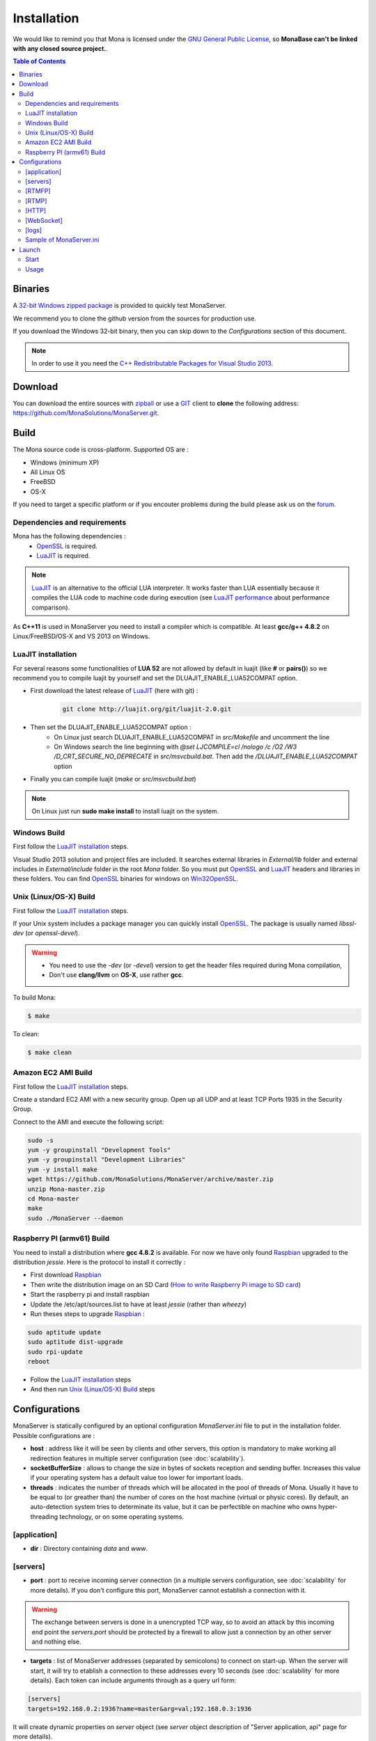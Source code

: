 
Installation
###################################

We would like to remind you that Mona is licensed under the `GNU General Public License`_, so **MonaBase can't be linked with any closed source project.**.

.. contents:: Table of Contents

Binaries
***********************************

A `32-bit Windows zipped package <http://sourceforge.net/projects/monaserver/files/MonaServer_1.1_Win32.zip/download>`_ is provided to quickly test MonaServer.

We recommend you to clone the github version from the sources for production use.

If you download the Windows 32-bit binary, then you can skip down to the *Configurations* section of this document.

.. note:: In order to use it you need the `C++ Redistributable Packages for Visual Studio 2013`_.

Download
***********************************

You can download the entire sources with `zipball <https://github.com/MonaSolutions/MonaServer/zipball/master>`_ or use a GIT_ client to **clone** the following address: https://github.com/MonaSolutions/MonaServer.git.


Build
***********************************

The Mona source code is cross-platform. Supported OS are :

- Windows (minimum XP)
- All Linux OS
- FreeBSD
- OS-X

If you need to target a specific platform or if you encouter problems during the build please ask us on the forum_.

Dependencies and requirements
===================================

Mona has the following dependencies :
 - OpenSSL_ is required.
 - LuaJIT_ is required.

.. note:: LuaJIT_ is an alternative to the official LUA interpreter. It works faster than LUA essentially because it compiles the LUA code to machine code during execution (see `LuaJIT performance <http://luajit.org/performance_x86.html>`_ about performance comparison).

As **C++11** is used in MonaServer you need to install a compiler which is compatible. At least **gcc/g++ 4.8.2** on Linux/FreeBSD/OS-X and VS 2013 on Windows.

LuaJIT installation
===================================

For several reasons some functionalities of **LUA 52** are not allowed by default in luajit (like **#** or **pairs()**) so we recommend you to compile luajit by yourself and set the DLUAJIT_ENABLE_LUA52COMPAT option.

- First download the latest release of LuaJIT_ (here with git) :
    .. code-block:: sh

        git clone http://luajit.org/git/luajit-2.0.git
- Then set the DLUAJIT_ENABLE_LUA52COMPAT option :
    + On Linux just search DLUAJIT_ENABLE_LUA52COMPAT in *src/Makefile* and uncomment the line
    + On Windows search the line beginning with *@set LJCOMPILE=cl /nologo /c /O2 /W3 /D_CRT_SECURE_NO_DEPRECATE* in *src/msvcbuild.bat*. Then add the */DLUAJIT_ENABLE_LUA52COMPAT* option
- Finally you can compile luajit (*make* or *src/msvcbuild.bat*)
 
.. note:: On Linux just run **sudo make install** to install luajit on the system.

Windows Build
===================================

First follow the `LuaJIT installation`_ steps.

Visual Studio 2013 solution and project files are included.
It searches external libraries in *External/lib* folder and external includes in *External/include* folder in the root *Mona* folder.
So you must put OpenSSL_ and LuaJIT_ headers and libraries in these folders.
You can find OpenSSL_ binaries for windows on Win32OpenSSL_.

Unix (Linux/OS-X) Build
===================================

First follow the `LuaJIT installation`_ steps.

If your Unix system includes a package manager you can quickly install OpenSSL_. The package is usually named *libssl-dev* (or *openssl-devel*).

.. warning::
    
    - You need to use the *-dev* (or *-devel*) version to get the header files required during Mona compilation,
    - Don't use **clang/llvm** on **OS-X**, use rather **gcc**.

To build Mona:

.. code-block:: sh

  $ make

To clean:

.. code-block:: sh

  $ make clean

Amazon EC2 AMI Build
===================================

First follow the `LuaJIT installation`_ steps.

Create a standard EC2 AMI with a new security group. Open up all UDP and at least TCP Ports 1935 in the Security Group.

Connect to the AMI and execute the following script:

.. code-block:: sh

  sudo -s
  yum -y groupinstall "Development Tools"
  yum -y groupinstall "Development Libraries"
  yum -y install make
  wget https://github.com/MonaSolutions/MonaServer/archive/master.zip
  unzip Mona-master.zip
  cd Mona-master
  make
  sudo ./MonaServer --daemon

Raspberry PI (armv61) Build
===================================

You need to install a distribution where **gcc 4.8.2** is available. For now we have only found Raspbian_ upgraded to the distribution *jessie*. Here is the protocol to install it correctly :

- First download Raspbian_
- Then write the distribution image on an SD Card (`How to write Raspberry Pi image to SD card <http://xmodulo.com/2013/11/write-raspberry-pi-image-sd-card.html>`_)
- Start the raspberry pi and install raspbian
- Update the /etc/apt/sources.list to have at least *jessie* (rather than *wheezy*)
- Run theses steps to upgrade Raspbian_ :

.. code-block:: sh

    sudo aptitude update
    sudo aptitude dist-upgrade
    sudo rpi-update
    reboot

- Follow the `LuaJIT installation`_ steps
- And then run `Unix (Linux/OS-X) Build`_ steps

.. _ref-configurations:

Configurations
***********************************

MonaServer is statically configured by an optional configuration *MonaServer.ini* file to put in the installation folder.
Possible configurations are :

- **host** : address like it will be seen by clients and other servers, this option is mandatory to make working all redirection features in multiple server configuration (see :doc:`scalability`).
- **socketBufferSize** : allows to change the size in bytes of sockets reception and sending buffer. Increases this value if your operating system has a default value too lower for important loads.
- **threads** : indicates the number of threads which will be allocated in the pool of threads of Mona. Usually it have to be equal to (or greather than) the number of cores on the host machine (virtual or physic cores). By default, an auto-detection system tries to determinate its value, but it can be perfectible on machine who owns hyper-threading technology, or on some operating systems.
 
[application]
===================================

- **dir** : Directory containing *data* and *www*.
 
[servers]
===================================

- **port** : port to receive incoming server connection (in a multiple servers configuration, see :doc:`scalability` for more details). If you don't configure this port, MonaServer cannot establish a connection with it.

.. warning::  The exchange between servers is done in a unencrypted TCP way, so to avoid an attack by this incoming end point the *servers.port* should be protected by a firewall to allow just a connection by an other server and nothing else.
 
- **targets** : list of MonaServer addresses (separated by semicolons) to connect on start-up. When the server will start, it will try to etablish a connection to these addresses every 10 seconds (see :doc:`scalability` for more details). Each token can include arguments through as a query url form:

.. code-block:: ini

  [servers]
  targets=192.168.0.2:1936?name=master&arg=val;192.168.0.3:1936

It will create dynamic properties on *server* object (see *server* object description of "Server application, api" page for more details).

.. code-block:: lua

  function onServerConnection(server)
    if server.name=="master" then -- true here just for 192.168.0.2:1936 server
      NOTE("server master arg = "..server.arg) -- displays here "server master arg = val"
    end
  end

[RTMFP]
===================================

- **port** : 1935 by default (RTMFP server default port), it is the port used by MonaServer to listen incoming RTMFP requests.

- **keepaliveServer** : time in seconds for periodically sending packets keep-alive with server, 15s by default (valid value is from 5s to 255s).

- **keepalivePeer** : time in seconds for periodically sending packets keep-alive between peers, 10s by default (valid value is from 5s to 255s).

[RTMP]
===================================

- **port** : 1935 by default (RTMP server default port), it is the port used by MonaServer to listen incoming RTMFP requests.

[HTTP]
===================================

- **port** : 80 by default (HTTP server default port), it is the port used by MonaServer to listen incoming HTTP requests.
- **timeout** : 7 by default, it is the maximum time before server kills the connection when no data as been received.
- **index** : the default index file of HTTP protocol, if it is specified it will redirect each connection to this index.

[WebSocket]
===================================

- **timeout** : 120 by default, it is the maximum time before server kills the connection when no data as been received.

[logs]
===================================

- **directory** : directory where the log files are written (*MonaServer/logs* by default).
- **name** : name of log files (*log* by default).
- **rotation** : number of files to keep in *logs* directory 
 
.. note:: Maximum size of a file is 1Mb.

Sample of MonaServer.ini
===================================
 
.. code-block:: ini

  ;MonaServer.ini
  socketBufferSize = 114688
  [RTMFP]
  port = 1985
  keepAlivePeer = 10
  keepAliveServer = 15
  [logs]
  name=log
  directory=C:/MonaServer/logs

If this configuration file doesn't exist, default values are used.

Launch
***********************************

Start
===================================

MonaServer includes some argument launch options, but by default MonaServer is optimized for a production running. Command-line options are useful during development and test usage. To get full descriptions about the launch arguments start MonaServer with */help* argument on Windows or *--help* on Unix system.

Otherwise, simply start the MonaServer application with administrative rights.

You can also start it as a Windows service:

.. code-block:: sh

  MonaServer.exe /registerService [/displayName=MonaServer /description="Open Source RTMFP Server" /startup=automatic]

Or an Unix daemon:

.. code-block:: sh

  sudo ./MonaServer --daemon [--pidfile=/var/run/MonaServer.pid]


Usage
===================================

Flash client connects to MonaServer by the classical NetConnection way:

.. code-block:: as3

    _netConnection.connect("rtmfp://localhost/");

Here the port has its default value 1935. If you configure a different port on MonaServer you have to indicate this port in the URL (after *localhost*, of course).

The path used allows you to connect for your desired :doc:`serverapp`.

.. code-block:: as3

    _netConnection.connect("rtmfp://localhost/myApplication");

To learn more, read the :doc:`serverapp` or :doc:`samples` pages.

.. _Win32OpenSSL : http://www.slproweb.com/products/Win32OpenSSL.html
.. _LuaJIT : http://luajit.org/
.. _OpenSSL : http://www.openssl.org/
.. _`GNU General Public License` : http://www.gnu.org/licenses/
.. _GIT : http://en.wikipedia.org/wiki/Git_(software)
.. _Raspbian : http://downloads.raspberrypi.org/raspbian_latest
.. _forum : https://groups.google.com/forum/#!forum/monaserver
.. _`C++ Redistributable Packages for Visual Studio 2013` : http://www.microsoft.com/en-us/download/details.aspx?id=40784
